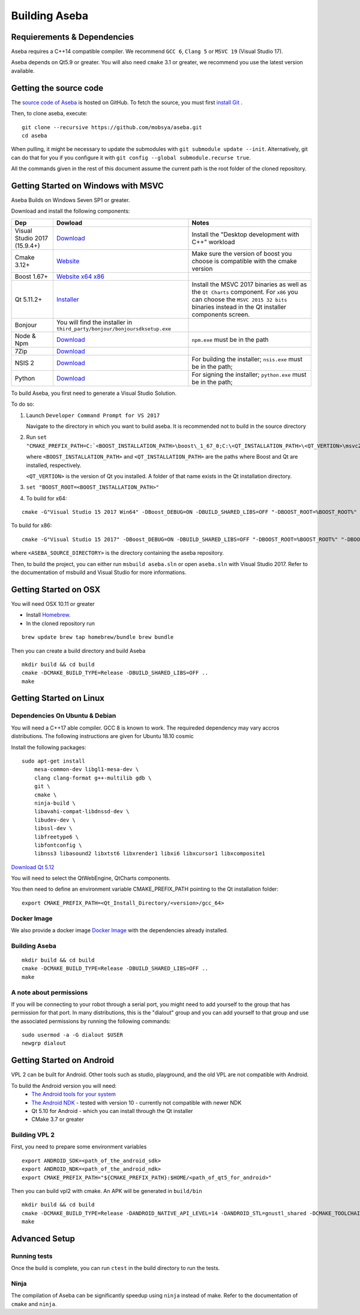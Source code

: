 Building Aseba
==============

Requierements & Dependencies
----------------------------

Aseba requires a C++14 compatible compiler. We recommend ``GCC 6``,
``Clang 5`` or ``MSVC 19`` (Visual Studio 17).

Aseba depends on Qt5.9 or greater. You will also need ``cmake`` 3.1 or
greater, we recommend you use the latest version available.

Getting the source code
-----------------------

The `source code of Aseba <https://github.com/mobsya/aseba>`_
is hosted on GitHub.
To fetch the source, you must first `install Git <https://git-scm.com/book/en/v2/Getting-Started-Installing-Git>`_
.

Then, to clone aseba, execute:

::

    git clone --recursive https://github.com/mobsya/aseba.git
    cd aseba

When pulling, it might be necessary to update the submodules with ``git submodule update --init``.
Alternatively, git can do that for you if you configure it with ``git config --global submodule.recurse true``.


All the commands given in the rest of this document assume the current path is the root folder of the cloned repository.


Getting Started on Windows with MSVC
------------------------------------

Aseba Builds on Windows Seven SP1 or greater.

Download and install the following components:

.. csv-table::
   :header: "Dep", "Dowload", "Notes"

   "Visual Studio 2017 (15.9.4+)", "`Download <https://visualstudio.microsoft.com/downloads/>`_", Install the "Desktop development with C++" workload
   "Cmake 3.12+", `Website <https://cmake.org/download/>`__, Make sure the version of boost you choose is compatible with the cmake version
   "Boost 1.67+", `Website <https://www.boost.org/>`_ `x64 <https://sourceforge.net/projects/boost/files/boost-binaries/1.67.0/boost_1_67_0-msvc-14.1-64.exe/download>`_ `x86 <https://sourceforge.net/projects/boost/files/boost-binaries/1.67.0/boost_1_67_0-msvc-14.1-32.exe/download>`_
   "Qt 5.11.2+",   `Installer <https://download.qt.io/official_releases/online_installers/qt-unified-windows-x86-online.exe>`_, Install the MSVC 2017 binaries as well as the ``Qt Charts`` component. For ``x86`` you can choose the ``MSVC 2015 32 bits`` binaries instead in the Qt installer components screen.
   Bonjour, You will find the installer in ``third_party/bonjour/bonjoursdksetup.exe``
   Node & Npm, "`Download <https://nodejs.org/en/download/>`_", ``npm.exe`` must be in the path
   7Zip, "`Download <https://www.7-zip.org/download.html>`_"
   NSIS 2, "`Download <https://sourceforge.net/projects/nsis/files/NSIS%202/>`_", For building the installer; ``nsis.exe`` must be in the path;
   Python, "`Download <https://www.python.org/downloads/windows/>`_", For signing the installer; ``python.exe`` must be in the path;


To build Aseba, you first need to generate a Visual Studio Solution.

To do so:

1. Launch ``Developer Command Prompt for VS 2017``

   Navigate to the directory in which you want to build aseba. It is recommended not to build in the source directory

2. Run ``set "CMAKE_PREFIX_PATH=C:`<BOOST_INSTALLATION_PATH>\boost\_1_67_0;C:\<QT_INSTALLATION_PATH>\<QT_VERTION>\msvc2017_64;"``

   where ``<BOOST_INSTALLATION_PATH>`` and ``<QT_INSTALLATION_PATH>`` are the paths where Boost and Qt are installed, respectively.

   ``<QT_VERTION>`` is the version of Qt you installed. A folder of that name exists in the Qt installation directory.

3. ``set "BOOST_ROOT=<BOOST_INSTALLATION_PATH>"``

4. To build for x64:

::

   cmake -G"Visual Studio 15 2017 Win64" -DBoost_DEBUG=ON -DBUILD_SHARED_LIBS=OFF "-DBOOST_ROOT=%BOOST_ROOT%" "-DBOOST_INCLUDEDIR=%BOOST_ROOT%/boost" "-DBOOST_LIBRARYDIR=%BOOST_ROOT%/lib64-msvc-14.1" "-DCMAKE_TOOLCHAIN_FILE=<ASEBA_SOURCE_DIRECTORY>\windows\cl-toolchain.cmake" <ASEBA_SOURCE_DIRECTORY>

To build for x86:

::

   cmake -G"Visual Studio 15 2017" -DBoost_DEBUG=ON -DBUILD_SHARED_LIBS=OFF "-DBOOST_ROOT=%BOOST_ROOT%" "-DBOOST_INCLUDEDIR=%BOOST_ROOT%/boost" "-DBOOST_LIBRARYDIR=%BOOST_ROOT%/lib32-msvc-14.1" "-DCMAKE_TOOLCHAIN_FILE=<ASEBA_SOURCE_DIRECTORY>\windows\cl-toolchain.cmake" <ASEBA_SOURCE_DIRECTORY>

where ``<ASEBA_SOURCE_DIRECTORY>`` is the directory containing the aseba repository.

Then, to build the project, you can either run ``msbuild aseba.sln`` or open ``aseba.sln`` with Visual Studio 2017.
Refer to the documentation of msbuild and Visual Studio for more informations.

Getting Started on OSX
----------------------

You will need OSX 10.11 or greater

-  Install `Homebrew <https://brew.sh/>`__.
-  In the cloned repository run

::

   brew update brew tap homebrew/bundle brew bundle

Then you can create a build directory and build Aseba

::

    mkdir build && cd build
    cmake -DCMAKE_BUILD_TYPE=Release -DBUILD_SHARED_LIBS=OFF ..
    make

Getting Started on Linux
------------------------

Dependencies On Ubuntu & Debian
~~~~~~~~~~~~~~~~~~~~~~~~~~~~~~~

You will need a C++17 able compiler. GCC 8 is known to work.
The requireded dependency may vary accros distributions.
The following instructions are given for Ubuntu 18.10 cosmic

Install the following packages:

::

    sudo apt-get install
        mesa-common-dev libgl1-mesa-dev \
        clang clang-format g++-multilib gdb \
        git \
        cmake \
        ninja-build \
        libavahi-compat-libdnssd-dev \
        libudev-dev \
        libssl-dev \
        libfreetype6 \
        libfontconfig \
        libnss3 libasound2 libxtst6 libxrender1 libxi6 libxcursor1 libxcomposite1

`Download Qt 5.12 <https://www.qt.io/download-qt-installer>`__

You will need to select the QtWebEngine, QtCharts components.

.. image:: qt-linux.png


You then need to define an environment variable CMAKE_PREFIX_PATH pointing
to the Qt installation folder:

::

    export CMAKE_PREFIX_PATH=<Qt_Install_Directory/<version>/gcc_64>

Docker Image
~~~~~~~~~~~~

We also provide a docker image `Docker Image <https://hub.docker.com/r/mobsya/linux-dev-env>`__
with the dependencies already installed.

Building Aseba
~~~~~~~~~~~~~~
::

    mkdir build && cd build
    cmake -DCMAKE_BUILD_TYPE=Release -DBUILD_SHARED_LIBS=OFF ..
    make

A note about permissions
~~~~~~~~~~~~~~~~~~~~~~~~

If you will be connecting to your robot through a serial port, you might
need to add yourself to the group that has permission for that port. In
many distributions, this is the "dialout" group and you can add yourself
to that group and use the associated permissions by running the
following commands:

::

    sudo usermod -a -G dialout $USER
    newgrp dialout


Getting Started on Android
--------------------------
VPL 2 can be built for Android. Other tools such as studio, playground, and the old VPL
are not compatible with Android.

To build the Android version you will need:
 * `The Android tools for your system <https://developer.android.com/studio/index.html#downloads>`_
 * `The Android NDK <https://developer.android.com/ndk/downloads/index.html>`_ - tested with version 10 - currently not compatible with newer NDK
 * Qt 5.10 for Android - which you can install through the Qt installer
 * CMake 3.7 or greater

Building VPL 2
~~~~~~~~~~~~~~
First, you need to prepare some environment variables

::

    export ANDROID_SDK=<path_of_the_android_sdk>
    export ANDROID_NDK=<path_of_the_android_ndk>
    export CMAKE_PREFIX_PATH="${CMAKE_PREFIX_PATH}:$HOME/<path_of_qt5_for_android>"

Then you can build vpl2 with cmake. An APK will be generated in ``build/bin``

::

    mkdir build && cd build
    cmake -DCMAKE_BUILD_TYPE=Release -DANDROID_NATIVE_API_LEVEL=14 -DANDROID_STL=gnustl_shared -DCMAKE_TOOLCHAIN_FILE=`pwd`/../android/qt-android-cmake/toolchain/android.toolchain.cmake
    make


Advanced Setup
--------------

Running tests
~~~~~~~~~~~~~

Once the build is complete, you can run ``ctest`` in the build directory
to run the tests.

Ninja
~~~~~

The compilation of Aseba can be significantly speedup using ``ninja``
instead of make. Refer to the documentation of ``cmake`` and ``ninja``.
